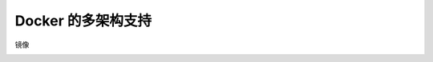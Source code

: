 Docker 的多架构支持
=======================


.. image:: ../_static/docker-arch/docker-arch-intro.png
   :alt: docker-arch-intro


镜像

.. image:: ../_static/docker-arch/image-arch.PNG
   :alt: image-arch

